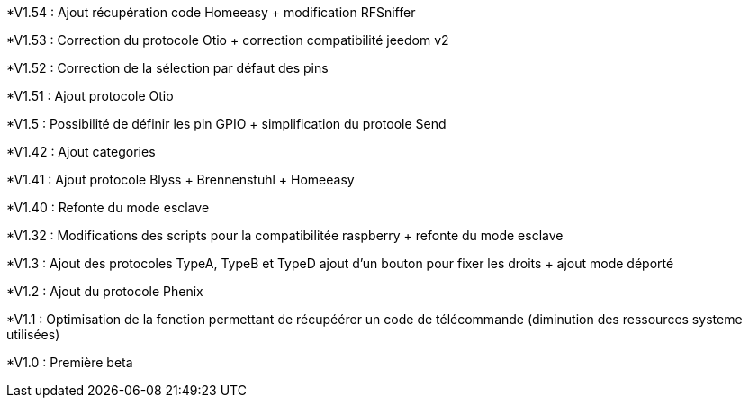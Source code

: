 *V1.54 : Ajout récupération code Homeeasy + modification RFSniffer
--
*V1.53 : Correction du protocole Otio + correction compatibilité jeedom v2
--
*V1.52 : Correction de la sélection par défaut des pins
--
*V1.51 : Ajout protocole Otio
--
*V1.5 : Possibilité de définir les pin GPIO + simplification du protoole Send 
--
*V1.42 : Ajout categories
--
*V1.41 : Ajout protocole Blyss + Brennenstuhl + Homeeasy
--
*V1.40 : Refonte du mode esclave 
--
*V1.32 : Modifications des scripts pour la compatibilitée raspberry + refonte du mode esclave
--
*V1.3 : Ajout des protocoles TypeA, TypeB et TypeD ajout d'un bouton pour fixer les droits + ajout mode déporté 
--
*V1.2 : Ajout du protocole Phenix
--
*V1.1 : Optimisation de la fonction permettant de récupéérer un code de télécommande (diminution des ressources systeme utilisées)
--
*V1.0 : Première beta